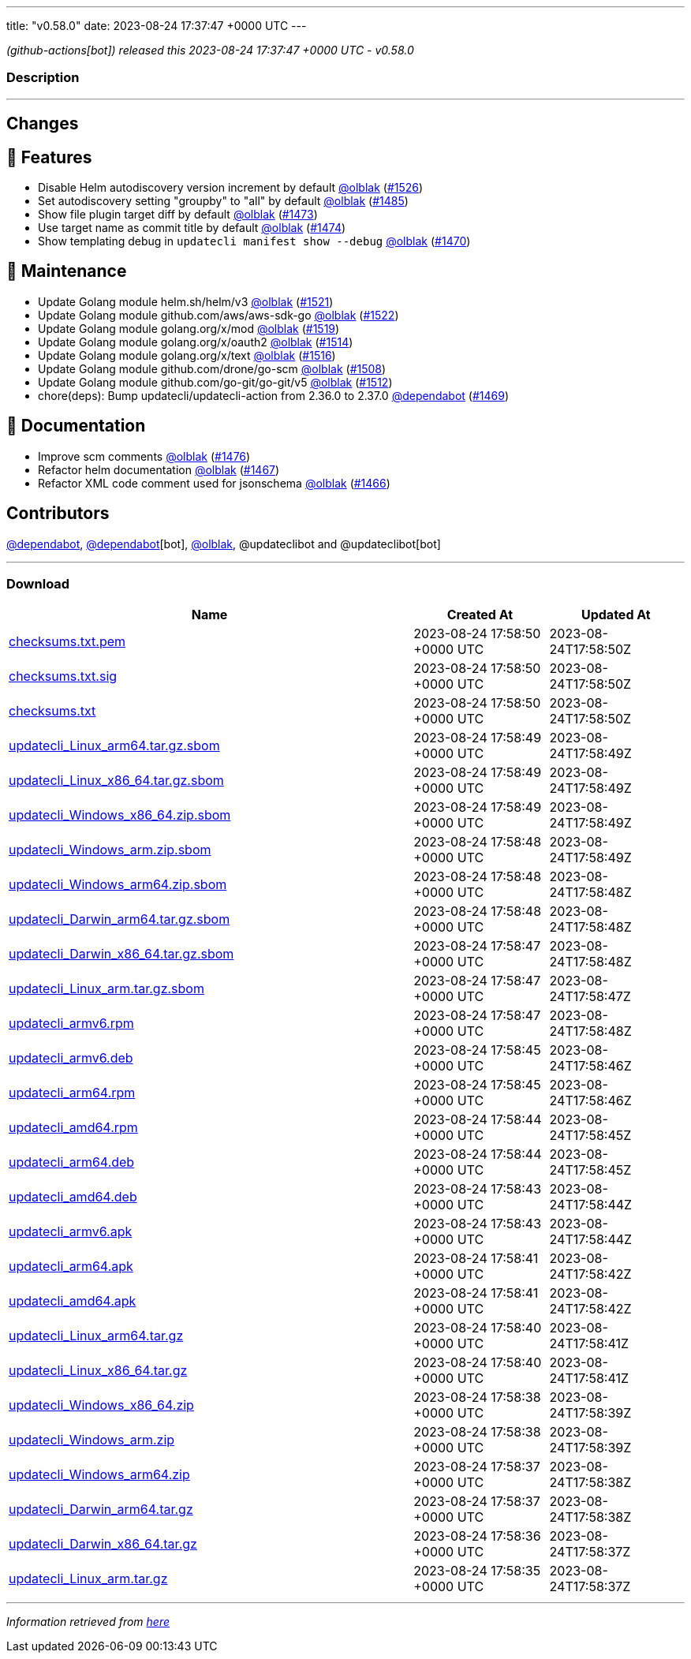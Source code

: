 ---
title: "v0.58.0"
date: 2023-08-24 17:37:47 +0000 UTC
---

// Disclaimer: this file is generated, do not edit it manually.


__ (github-actions[bot]) released this 2023-08-24 17:37:47 +0000 UTC - v0.58.0__


=== Description

---

++++

<h2>Changes</h2>
<h2>🚀 Features</h2>
<ul>
<li>Disable Helm autodiscovery version increment by default <a class="user-mention notranslate" data-hovercard-type="user" data-hovercard-url="/users/olblak/hovercard" data-octo-click="hovercard-link-click" data-octo-dimensions="link_type:self" href="https://github.com/olblak">@olblak</a> (<a class="issue-link js-issue-link" data-error-text="Failed to load title" data-id="1859220836" data-permission-text="Title is private" data-url="https://github.com/updatecli/updatecli/issues/1526" data-hovercard-type="pull_request" data-hovercard-url="/updatecli/updatecli/pull/1526/hovercard" href="https://github.com/updatecli/updatecli/pull/1526">#1526</a>)</li>
<li>Set autodiscovery setting "groupby" to "all" by default <a class="user-mention notranslate" data-hovercard-type="user" data-hovercard-url="/users/olblak/hovercard" data-octo-click="hovercard-link-click" data-octo-dimensions="link_type:self" href="https://github.com/olblak">@olblak</a> (<a class="issue-link js-issue-link" data-error-text="Failed to load title" data-id="1858094269" data-permission-text="Title is private" data-url="https://github.com/updatecli/updatecli/issues/1485" data-hovercard-type="pull_request" data-hovercard-url="/updatecli/updatecli/pull/1485/hovercard" href="https://github.com/updatecli/updatecli/pull/1485">#1485</a>)</li>
<li>Show file plugin target diff by default <a class="user-mention notranslate" data-hovercard-type="user" data-hovercard-url="/users/olblak/hovercard" data-octo-click="hovercard-link-click" data-octo-dimensions="link_type:self" href="https://github.com/olblak">@olblak</a> (<a class="issue-link js-issue-link" data-error-text="Failed to load title" data-id="1856688833" data-permission-text="Title is private" data-url="https://github.com/updatecli/updatecli/issues/1473" data-hovercard-type="pull_request" data-hovercard-url="/updatecli/updatecli/pull/1473/hovercard" href="https://github.com/updatecli/updatecli/pull/1473">#1473</a>)</li>
<li>Use target name as commit title by default <a class="user-mention notranslate" data-hovercard-type="user" data-hovercard-url="/users/olblak/hovercard" data-octo-click="hovercard-link-click" data-octo-dimensions="link_type:self" href="https://github.com/olblak">@olblak</a> (<a class="issue-link js-issue-link" data-error-text="Failed to load title" data-id="1856717887" data-permission-text="Title is private" data-url="https://github.com/updatecli/updatecli/issues/1474" data-hovercard-type="pull_request" data-hovercard-url="/updatecli/updatecli/pull/1474/hovercard" href="https://github.com/updatecli/updatecli/pull/1474">#1474</a>)</li>
<li>Show templating debug in <code>updatecli manifest show --debug</code> <a class="user-mention notranslate" data-hovercard-type="user" data-hovercard-url="/users/olblak/hovercard" data-octo-click="hovercard-link-click" data-octo-dimensions="link_type:self" href="https://github.com/olblak">@olblak</a> (<a class="issue-link js-issue-link" data-error-text="Failed to load title" data-id="1853371590" data-permission-text="Title is private" data-url="https://github.com/updatecli/updatecli/issues/1470" data-hovercard-type="pull_request" data-hovercard-url="/updatecli/updatecli/pull/1470/hovercard" href="https://github.com/updatecli/updatecli/pull/1470">#1470</a>)</li>
</ul>
<h2>🧰 Maintenance</h2>
<ul>
<li>Update Golang module helm.sh/helm/v3 <a class="user-mention notranslate" data-hovercard-type="user" data-hovercard-url="/users/olblak/hovercard" data-octo-click="hovercard-link-click" data-octo-dimensions="link_type:self" href="https://github.com/olblak">@olblak</a> (<a class="issue-link js-issue-link" data-error-text="Failed to load title" data-id="1858217757" data-permission-text="Title is private" data-url="https://github.com/updatecli/updatecli/issues/1521" data-hovercard-type="pull_request" data-hovercard-url="/updatecli/updatecli/pull/1521/hovercard" href="https://github.com/updatecli/updatecli/pull/1521">#1521</a>)</li>
<li>Update Golang module github.com/aws/aws-sdk-go <a class="user-mention notranslate" data-hovercard-type="user" data-hovercard-url="/users/olblak/hovercard" data-octo-click="hovercard-link-click" data-octo-dimensions="link_type:self" href="https://github.com/olblak">@olblak</a> (<a class="issue-link js-issue-link" data-error-text="Failed to load title" data-id="1858217913" data-permission-text="Title is private" data-url="https://github.com/updatecli/updatecli/issues/1522" data-hovercard-type="pull_request" data-hovercard-url="/updatecli/updatecli/pull/1522/hovercard" href="https://github.com/updatecli/updatecli/pull/1522">#1522</a>)</li>
<li>Update Golang module golang.org/x/mod <a class="user-mention notranslate" data-hovercard-type="user" data-hovercard-url="/users/olblak/hovercard" data-octo-click="hovercard-link-click" data-octo-dimensions="link_type:self" href="https://github.com/olblak">@olblak</a> (<a class="issue-link js-issue-link" data-error-text="Failed to load title" data-id="1858216676" data-permission-text="Title is private" data-url="https://github.com/updatecli/updatecli/issues/1519" data-hovercard-type="pull_request" data-hovercard-url="/updatecli/updatecli/pull/1519/hovercard" href="https://github.com/updatecli/updatecli/pull/1519">#1519</a>)</li>
<li>Update Golang module golang.org/x/oauth2 <a class="user-mention notranslate" data-hovercard-type="user" data-hovercard-url="/users/olblak/hovercard" data-octo-click="hovercard-link-click" data-octo-dimensions="link_type:self" href="https://github.com/olblak">@olblak</a> (<a class="issue-link js-issue-link" data-error-text="Failed to load title" data-id="1858178476" data-permission-text="Title is private" data-url="https://github.com/updatecli/updatecli/issues/1514" data-hovercard-type="pull_request" data-hovercard-url="/updatecli/updatecli/pull/1514/hovercard" href="https://github.com/updatecli/updatecli/pull/1514">#1514</a>)</li>
<li>Update Golang module golang.org/x/text <a class="user-mention notranslate" data-hovercard-type="user" data-hovercard-url="/users/olblak/hovercard" data-octo-click="hovercard-link-click" data-octo-dimensions="link_type:self" href="https://github.com/olblak">@olblak</a> (<a class="issue-link js-issue-link" data-error-text="Failed to load title" data-id="1858179008" data-permission-text="Title is private" data-url="https://github.com/updatecli/updatecli/issues/1516" data-hovercard-type="pull_request" data-hovercard-url="/updatecli/updatecli/pull/1516/hovercard" href="https://github.com/updatecli/updatecli/pull/1516">#1516</a>)</li>
<li>Update Golang module github.com/drone/go-scm <a class="user-mention notranslate" data-hovercard-type="user" data-hovercard-url="/users/olblak/hovercard" data-octo-click="hovercard-link-click" data-octo-dimensions="link_type:self" href="https://github.com/olblak">@olblak</a> (<a class="issue-link js-issue-link" data-error-text="Failed to load title" data-id="1858142916" data-permission-text="Title is private" data-url="https://github.com/updatecli/updatecli/issues/1508" data-hovercard-type="pull_request" data-hovercard-url="/updatecli/updatecli/pull/1508/hovercard" href="https://github.com/updatecli/updatecli/pull/1508">#1508</a>)</li>
<li>Update Golang module github.com/go-git/go-git/v5 <a class="user-mention notranslate" data-hovercard-type="user" data-hovercard-url="/users/olblak/hovercard" data-octo-click="hovercard-link-click" data-octo-dimensions="link_type:self" href="https://github.com/olblak">@olblak</a> (<a class="issue-link js-issue-link" data-error-text="Failed to load title" data-id="1858143403" data-permission-text="Title is private" data-url="https://github.com/updatecli/updatecli/issues/1512" data-hovercard-type="pull_request" data-hovercard-url="/updatecli/updatecli/pull/1512/hovercard" href="https://github.com/updatecli/updatecli/pull/1512">#1512</a>)</li>
<li>chore(deps): Bump updatecli/updatecli-action from 2.36.0 to 2.37.0 <a class="user-mention notranslate" data-hovercard-type="organization" data-hovercard-url="/orgs/dependabot/hovercard" data-octo-click="hovercard-link-click" data-octo-dimensions="link_type:self" href="https://github.com/dependabot">@dependabot</a> (<a class="issue-link js-issue-link" data-error-text="Failed to load title" data-id="1849616541" data-permission-text="Title is private" data-url="https://github.com/updatecli/updatecli/issues/1469" data-hovercard-type="pull_request" data-hovercard-url="/updatecli/updatecli/pull/1469/hovercard" href="https://github.com/updatecli/updatecli/pull/1469">#1469</a>)</li>
</ul>
<h2>📝 Documentation</h2>
<ul>
<li>Improve scm comments <a class="user-mention notranslate" data-hovercard-type="user" data-hovercard-url="/users/olblak/hovercard" data-octo-click="hovercard-link-click" data-octo-dimensions="link_type:self" href="https://github.com/olblak">@olblak</a> (<a class="issue-link js-issue-link" data-error-text="Failed to load title" data-id="1857223083" data-permission-text="Title is private" data-url="https://github.com/updatecli/updatecli/issues/1476" data-hovercard-type="pull_request" data-hovercard-url="/updatecli/updatecli/pull/1476/hovercard" href="https://github.com/updatecli/updatecli/pull/1476">#1476</a>)</li>
<li>Refactor helm documentation <a class="user-mention notranslate" data-hovercard-type="user" data-hovercard-url="/users/olblak/hovercard" data-octo-click="hovercard-link-click" data-octo-dimensions="link_type:self" href="https://github.com/olblak">@olblak</a> (<a class="issue-link js-issue-link" data-error-text="Failed to load title" data-id="1849307692" data-permission-text="Title is private" data-url="https://github.com/updatecli/updatecli/issues/1467" data-hovercard-type="pull_request" data-hovercard-url="/updatecli/updatecli/pull/1467/hovercard" href="https://github.com/updatecli/updatecli/pull/1467">#1467</a>)</li>
<li>Refactor XML code comment used for jsonschema <a class="user-mention notranslate" data-hovercard-type="user" data-hovercard-url="/users/olblak/hovercard" data-octo-click="hovercard-link-click" data-octo-dimensions="link_type:self" href="https://github.com/olblak">@olblak</a> (<a class="issue-link js-issue-link" data-error-text="Failed to load title" data-id="1848702560" data-permission-text="Title is private" data-url="https://github.com/updatecli/updatecli/issues/1466" data-hovercard-type="pull_request" data-hovercard-url="/updatecli/updatecli/pull/1466/hovercard" href="https://github.com/updatecli/updatecli/pull/1466">#1466</a>)</li>
</ul>
<h2>Contributors</h2>
<p><a class="user-mention notranslate" data-hovercard-type="organization" data-hovercard-url="/orgs/dependabot/hovercard" data-octo-click="hovercard-link-click" data-octo-dimensions="link_type:self" href="https://github.com/dependabot">@dependabot</a>, <a class="user-mention notranslate" data-hovercard-type="organization" data-hovercard-url="/orgs/dependabot/hovercard" data-octo-click="hovercard-link-click" data-octo-dimensions="link_type:self" href="https://github.com/dependabot">@dependabot</a>[bot], <a class="user-mention notranslate" data-hovercard-type="user" data-hovercard-url="/users/olblak/hovercard" data-octo-click="hovercard-link-click" data-octo-dimensions="link_type:self" href="https://github.com/olblak">@olblak</a>, @updateclibot and @updateclibot[bot]</p>

++++

---



=== Download

[cols="3,1,1" options="header" frame="all" grid="rows"]
|===
| Name | Created At | Updated At

| link:https://github.com/updatecli/updatecli/releases/download/v0.58.0/checksums.txt.pem[checksums.txt.pem] | 2023-08-24 17:58:50 +0000 UTC | 2023-08-24T17:58:50Z

| link:https://github.com/updatecli/updatecli/releases/download/v0.58.0/checksums.txt.sig[checksums.txt.sig] | 2023-08-24 17:58:50 +0000 UTC | 2023-08-24T17:58:50Z

| link:https://github.com/updatecli/updatecli/releases/download/v0.58.0/checksums.txt[checksums.txt] | 2023-08-24 17:58:50 +0000 UTC | 2023-08-24T17:58:50Z

| link:https://github.com/updatecli/updatecli/releases/download/v0.58.0/updatecli_Linux_arm64.tar.gz.sbom[updatecli_Linux_arm64.tar.gz.sbom] | 2023-08-24 17:58:49 +0000 UTC | 2023-08-24T17:58:49Z

| link:https://github.com/updatecli/updatecli/releases/download/v0.58.0/updatecli_Linux_x86_64.tar.gz.sbom[updatecli_Linux_x86_64.tar.gz.sbom] | 2023-08-24 17:58:49 +0000 UTC | 2023-08-24T17:58:49Z

| link:https://github.com/updatecli/updatecli/releases/download/v0.58.0/updatecli_Windows_x86_64.zip.sbom[updatecli_Windows_x86_64.zip.sbom] | 2023-08-24 17:58:49 +0000 UTC | 2023-08-24T17:58:49Z

| link:https://github.com/updatecli/updatecli/releases/download/v0.58.0/updatecli_Windows_arm.zip.sbom[updatecli_Windows_arm.zip.sbom] | 2023-08-24 17:58:48 +0000 UTC | 2023-08-24T17:58:49Z

| link:https://github.com/updatecli/updatecli/releases/download/v0.58.0/updatecli_Windows_arm64.zip.sbom[updatecli_Windows_arm64.zip.sbom] | 2023-08-24 17:58:48 +0000 UTC | 2023-08-24T17:58:48Z

| link:https://github.com/updatecli/updatecli/releases/download/v0.58.0/updatecli_Darwin_arm64.tar.gz.sbom[updatecli_Darwin_arm64.tar.gz.sbom] | 2023-08-24 17:58:48 +0000 UTC | 2023-08-24T17:58:48Z

| link:https://github.com/updatecli/updatecli/releases/download/v0.58.0/updatecli_Darwin_x86_64.tar.gz.sbom[updatecli_Darwin_x86_64.tar.gz.sbom] | 2023-08-24 17:58:47 +0000 UTC | 2023-08-24T17:58:48Z

| link:https://github.com/updatecli/updatecli/releases/download/v0.58.0/updatecli_Linux_arm.tar.gz.sbom[updatecli_Linux_arm.tar.gz.sbom] | 2023-08-24 17:58:47 +0000 UTC | 2023-08-24T17:58:47Z

| link:https://github.com/updatecli/updatecli/releases/download/v0.58.0/updatecli_armv6.rpm[updatecli_armv6.rpm] | 2023-08-24 17:58:47 +0000 UTC | 2023-08-24T17:58:48Z

| link:https://github.com/updatecli/updatecli/releases/download/v0.58.0/updatecli_armv6.deb[updatecli_armv6.deb] | 2023-08-24 17:58:45 +0000 UTC | 2023-08-24T17:58:46Z

| link:https://github.com/updatecli/updatecli/releases/download/v0.58.0/updatecli_arm64.rpm[updatecli_arm64.rpm] | 2023-08-24 17:58:45 +0000 UTC | 2023-08-24T17:58:46Z

| link:https://github.com/updatecli/updatecli/releases/download/v0.58.0/updatecli_amd64.rpm[updatecli_amd64.rpm] | 2023-08-24 17:58:44 +0000 UTC | 2023-08-24T17:58:45Z

| link:https://github.com/updatecli/updatecli/releases/download/v0.58.0/updatecli_arm64.deb[updatecli_arm64.deb] | 2023-08-24 17:58:44 +0000 UTC | 2023-08-24T17:58:45Z

| link:https://github.com/updatecli/updatecli/releases/download/v0.58.0/updatecli_amd64.deb[updatecli_amd64.deb] | 2023-08-24 17:58:43 +0000 UTC | 2023-08-24T17:58:44Z

| link:https://github.com/updatecli/updatecli/releases/download/v0.58.0/updatecli_armv6.apk[updatecli_armv6.apk] | 2023-08-24 17:58:43 +0000 UTC | 2023-08-24T17:58:44Z

| link:https://github.com/updatecli/updatecli/releases/download/v0.58.0/updatecli_arm64.apk[updatecli_arm64.apk] | 2023-08-24 17:58:41 +0000 UTC | 2023-08-24T17:58:42Z

| link:https://github.com/updatecli/updatecli/releases/download/v0.58.0/updatecli_amd64.apk[updatecli_amd64.apk] | 2023-08-24 17:58:41 +0000 UTC | 2023-08-24T17:58:42Z

| link:https://github.com/updatecli/updatecli/releases/download/v0.58.0/updatecli_Linux_arm64.tar.gz[updatecli_Linux_arm64.tar.gz] | 2023-08-24 17:58:40 +0000 UTC | 2023-08-24T17:58:41Z

| link:https://github.com/updatecli/updatecli/releases/download/v0.58.0/updatecli_Linux_x86_64.tar.gz[updatecli_Linux_x86_64.tar.gz] | 2023-08-24 17:58:40 +0000 UTC | 2023-08-24T17:58:41Z

| link:https://github.com/updatecli/updatecli/releases/download/v0.58.0/updatecli_Windows_x86_64.zip[updatecli_Windows_x86_64.zip] | 2023-08-24 17:58:38 +0000 UTC | 2023-08-24T17:58:39Z

| link:https://github.com/updatecli/updatecli/releases/download/v0.58.0/updatecli_Windows_arm.zip[updatecli_Windows_arm.zip] | 2023-08-24 17:58:38 +0000 UTC | 2023-08-24T17:58:39Z

| link:https://github.com/updatecli/updatecli/releases/download/v0.58.0/updatecli_Windows_arm64.zip[updatecli_Windows_arm64.zip] | 2023-08-24 17:58:37 +0000 UTC | 2023-08-24T17:58:38Z

| link:https://github.com/updatecli/updatecli/releases/download/v0.58.0/updatecli_Darwin_arm64.tar.gz[updatecli_Darwin_arm64.tar.gz] | 2023-08-24 17:58:37 +0000 UTC | 2023-08-24T17:58:38Z

| link:https://github.com/updatecli/updatecli/releases/download/v0.58.0/updatecli_Darwin_x86_64.tar.gz[updatecli_Darwin_x86_64.tar.gz] | 2023-08-24 17:58:36 +0000 UTC | 2023-08-24T17:58:37Z

| link:https://github.com/updatecli/updatecli/releases/download/v0.58.0/updatecli_Linux_arm.tar.gz[updatecli_Linux_arm.tar.gz] | 2023-08-24 17:58:35 +0000 UTC | 2023-08-24T17:58:37Z

|===


---

__Information retrieved from link:https://github.com/updatecli/updatecli/releases/tag/v0.58.0[here]__

